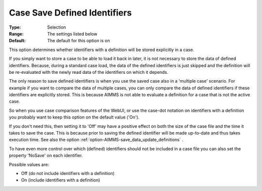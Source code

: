 

.. _option-AIMMS-case_save_defined_identifiers:


Case Save Defined Identifiers
=============================



:Type:		Selection	
:Range:		The settings listed below	
:Default:	The default for this option is on



This option determines whether identifiers with a definition will be stored explicitly in a case. 



If you simply want to store a case to be able to load it back in later, it is not necessary to store the data of defined identifiers. Because, during a standard case load, the data of the defined identifiers is just skipped and the definition will be re-evaluated with the newly read data of the identifiers on which it depends. 



The only reason to save defined identifiers is when you use the saved case also in a 'multiple case' scenario. For example if you want to compare the data of multiple cases, you can only compare the data of defined identifiers if these identifiers are explicitly stored. This is because AIMMS is not able to evaluate a definition for a case that is not the active case.

So when you use case comparison features of the WebUI, or use the case-dot notation on identifiers with a definition you probably want to keep this option on the default value ('On').



If you don't need this, then setting it to 'Off' may have a positive effect on both the size of the case file and the time it takes to save the case. This is because prior to saving the defined identifier will be made up-to-date and thus takes execution time. See also the option :ref:`option-AIMMS-save_data_update_definitions` .



To have even more control over which (defined) identifiers should not be included in a case file you can also set the property 'NoSave' on each identifier.





Possible values are:



*	Off (do not include identifiers with a definition)
*	On (include identifiers with a definition)



